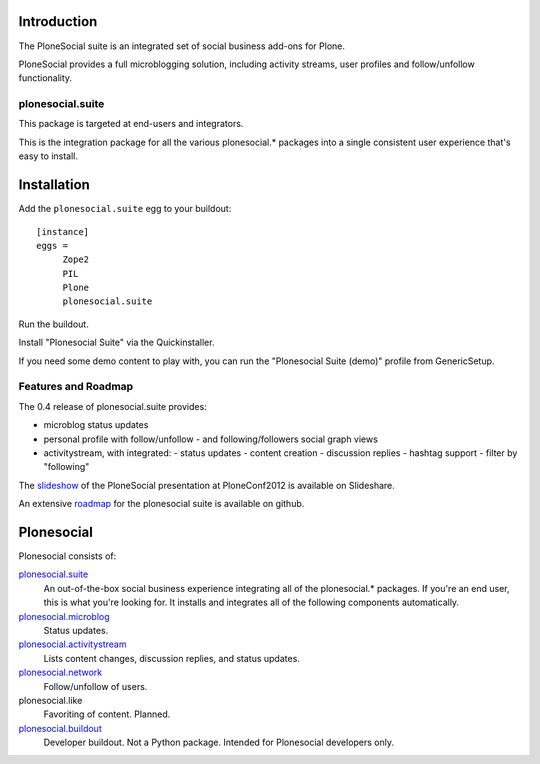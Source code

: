 .. image:: https://secure.travis-ci.org/cosent/plonesocial.suite.png
    :target: http://travis-ci.org/cosent/plonesocial.suite


Introduction
============

The PloneSocial suite is an integrated set of social business add-ons for Plone.

PloneSocial provides a full microblogging solution, 
including activity streams, user profiles and follow/unfollow functionality.


plonesocial.suite
-----------------

This package is targeted at end-users and integrators.

This is the integration package for all the various plonesocial.* packages
into a single consistent user experience that's easy to install.


Installation
============

Add the ``plonesocial.suite`` egg to your buildout::

    [instance]
    eggs = 
         Zope2
         PIL
         Plone
         plonesocial.suite

Run the buildout.

Install "Plonesocial Suite" via the Quickinstaller.

If you need some demo content to play with, you can run the
"Plonesocial Suite (demo)" profile from GenericSetup.   


Features and Roadmap
--------------------

The 0.4 release of plonesocial.suite provides:

* microblog status updates
* personal profile with follow/unfollow
  - and following/followers social graph views
* activitystream, with integrated:
  - status updates
  - content creation
  - discussion replies
  - hashtag support
  - filter by "following"

The slideshow_ of the PloneSocial presentation at PloneConf2012 is available on Slideshare.

An extensive roadmap_ for the plonesocial suite is available on github.


Plonesocial
===========

Plonesocial consists of:

`plonesocial.suite`_
 An out-of-the-box social business experience integrating all of the plonesocial.* packages.
 If you're an end user, this is what you're looking for.
 It installs and integrates all of the following components automatically.

`plonesocial.microblog`_
 Status updates.

`plonesocial.activitystream`_
 Lists content changes, discussion replies, and status updates.

`plonesocial.network`_
 Follow/unfollow of users.

plonesocial.like
 Favoriting of content. Planned.

`plonesocial.buildout`_
 Developer buildout. Not a Python package. Intended for Plonesocial developers only.

.. _plonesocial.suite: https://github.com/cosent/plonesocial.suite
.. _plonesocial.microblog: https://github.com/cosent/plonesocial.microblog
.. _plonesocial.activitystream: https://github.com/cosent/plonesocial.activitystream
.. _plonesocial.network: https://github.com/cosent/plonesocial.network
.. _plonesocial.buildout: https://github.com/cosent/plonesocial.buildout
.. _roadmap: https://github.com/cosent/plonesocial.suite/wiki
.. _slideshow: http://www.slideshare.net/GuidoStevens/plone-goes-social
